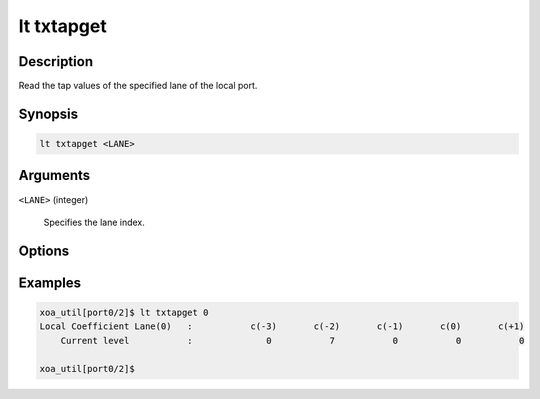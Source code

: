 lt txtapget
===========

Description
-----------

Read the tap values of the specified lane of the local port.



Synopsis
--------

.. code-block:: console
    
    lt txtapget <LANE>


Arguments
---------

``<LANE>`` (integer)

    Specifies the lane index.


Options
-------


Examples
--------

.. code-block:: console

    xoa_util[port0/2]$ lt txtapget 0
    Local Coefficient Lane(0)   :           c(-3)       c(-2)       c(-1)       c(0)       c(+1)
        Current level           :              0           7           0           0           0

    xoa_util[port0/2]$




